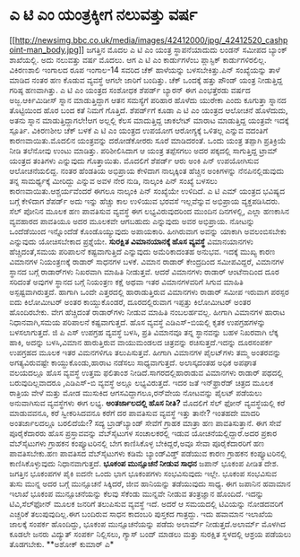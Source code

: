 * ಎ ಟಿ ಎಂ ಯಂತ್ರಕ್ಕೀಗ ನಲುವತ್ತು ವರ್ಷ

[[http://newsimg.bbc.co.uk/media/images/42412000/jpg/_42412520_cashpoint-man_body.jpg][[[http://newsimg.bbc.co.uk/media/images/42412000/jpg/_42412520_cashpoint-man_body.jpg]]]]
 ಜಗತ್ತಿನ ಮೊದಲ ಎ ಟಿ ಎಂ ಯಂತ್ರ ಸ್ಥಾಪನೆಯಾದುದು ಲಂಡನ್ ಸಮೀಪದ ಬ್ಯಾಂಕ್ ಶಾಖೆಯಲ್ಲಿ.
ಅದು ನಲುವತ್ತು ವರ್ಷ ಮೊದಲು. ಆಗ ಎ ಟಿ ಎಂ ಕಾರ್ಡುಗಳೆಂಬ ಪ್ಲಾಸ್ಟಿಕ್
ಕಾರ್ಡುಗಳಿರಲಿಲ್ಲ. ವಿಕಿರಣಶಾಲಿ ಇಂಗಾಲದ ರೂಪ ಇಂಗಾಲ-14 ಸವರಿದ ಚೆಕ್ ಹಾಳೆಯನ್ನು
ಬಳಸಬೇಕಿತ್ತು.ಪಿನ್ ಸಂಖ್ಯೆಯನ್ನು ತಾಳೆ ಮಾಡಿದ ನಂತರ ಹಣ ಕೊಡುವ ವ್ಯವಸ್ಥೆ ಆಗಲೇ
ಜಾರಿಗೆ ಬಂದಿತ್ತು. ಚೆಕ್ ಒಂದಕ್ಕೆ ಹತ್ತು ಪೌಂಡ್ ಯಂತ್ರ ನೀಡುತ್ತಿದ್ದ ಗರಿಷ್ಠ
ಹಣವಾಗಿತ್ತು.
 ಎ ಟಿ ಎಂ ಯಂತ್ರದ ಸಂಶೋಧಕ ಶೆಪರ್ಡ್ ಬ್ಯಾರನ್ ಈಗ ಎಂಭತ್ತೆರಡು ವರ್ಷದ
ಅಜ್ಜ.ಆರ್ಕಿಮಿಡೀಸ್ ಸ್ನಾನ ಮಾಡುತ್ತಿದ್ದಾಗ ಆತನ ಸಮಸ್ಯೆಗೆ ಪರಿಹಾರ ಹೊಳೆದು ಯುರೇಕಾ
ಎಂದು ಕೂಗುತ್ತಾ ಸ್ನಾನದ ತೊಟ್ಟಿಯಿಂದ ಹೊರ ಬಂದ ಕತೆ ನಿಮಗೆ ಗೊತ್ತಿದೆ. ಶೆಪರ್ಡ್‍ಗೆ
ಕೂಡಾ ಎ ಟಿ ಎಂ ಯಂತ್ರದ ಆಲೋಚನೆ ಹೊಳೆದುದು, ಅತನು ಸ್ನಾನ ಮಾಡುತ್ತಿದ್ದಾಗಲೇ!ಆಗ
ಅಲ್ಲಲ್ಲಿ ಕೆಲಸ ಮಾದುತ್ತಿದ್ದ ಚಾಕಲೇಟ್ ಮಾರಾಟ ಮಾಡುತ್ತಿದ್ದ ಯಂತ್ರವೇ ಇದಕ್ಕೆ
ಸ್ಪೂರ್ತಿ.
 ವಿಕಿರಣಶೀಲ ಚೆಕ್ ಬಳಕೆ ಎ ಟಿ ಎಂ ಯಂತ್ರದ ಉಪಯೋಗ ಆರೋಗ್ಯಕ್ಕೆ ಒಳಿತಲ್ಲ ಎನ್ನುವ
ವದಂತಿಗೆ ಕಾರಣವಾಯಿತು.ಮೊದಲಿನ ಯಂತ್ರವನ್ನು ದರೋಡೆಕೋರರು ಸೂರೆ ಮಾಡಿದರಂತೆ. ಒಂದು
ಯಂತ್ರ ತಪ್ಪಾಗಿ ಪ್ರತಿಕ್ರಿಯೆ ನೀಡಿ ತಲೆನೋವು ಉಂಟು ಮಾಡಿತ್ತು. ಪರಿಶೀಲಿಸಿದಾಗ ಆ
ಯಂತ್ರ ತಪ್ಪೆಸಗಲು ಅದರ ಪಕ್ಕದಲ್ಲಿ ಸಾಗುತ್ತಿದ್ದ ಟ್ರಾಮ್ ಯಂತ್ರದ ತಂತಿಗಳು
ಎನ್ನುವುದು ಗೊತ್ತಾಯಿತು. ಮೊದಲಿಗೆ ಶೆಪರ್ಡ್ ಆರು ಅಂಕಿ ಪಿನ್ ಉಪಯೋಗಿಸುವ
ಆಲೋಚನೆಯಲಿದ್ದ. ನಂತರ ಹೆಂಡತಿಯ ಅಭಿಪ್ರಾಯ ಕೇಳಿದಾಗ ನಾಲ್ಕಕ್ಕಿಂತ ಹೆಚ್ಚಿನ
ಅಂಕಿಗಳನ್ನು ನೆನಪಿನಲ್ಲಿಡುವುದು ತನ್ನ ಸಾಮರ್ಥ್ಯಕ್ಕೆ ಮೀರಿದ್ದು ಎನ್ನುವ ಅವಳ ನೇರ
ನುಡಿ, ನಾಲ್ಕಂಕಿ ಪಿನ್ ಸಂಖ್ಯೆ ಬಳಸಲು ಕಾರಣವಾಯಿತು.ಆಶ್ಚರ್ಯವೆಂದರೆ ಈಗಲೂ ನಾಲ್ಕಂಕಿ
ಪಿನ್ ಸಂಖ್ಯೆಯೇ ಉಳಿದಿದೆ.
 ಎ ಟಿ ಎಮ್ ಯಂತ್ರದ ಭವಿಷ್ಯದ ಬಗ್ಗೆ ಕೇಳಿದಾಗ ಶೆಪರ್ಡ್ ಅದು ಇನ್ನು ಹೆಚ್ಚು ಕಾಲ
ಉಳಿಯುವ ಭರವಸೆ ಇಲ್ಲವೆನ್ನುವ ಅಭಿಪ್ರಾಯ ವ್ಯಕ್ತಪಡಿಸಿದರು. ಸೆಲ್ ಪೋನಿನ ಮೂಲಕ ಹಣ
ಪಾವತಿಸುವ ವ್ಯವಸ್ಥೆ ಈಗ ಲಭ್ಯವಿರುವುದರಿಂದ ಮುಂದಿನ ದಿನಗಳಲ್ಲಿ, ಎಲ್ಲಾ ಹಣಕಾಸಿನ
ವ್ಯವಹಾರದ ಪಾವತಿಯೂ ಅದರ ಮೂಲಕವೇ ಆಗಬಹುದು ಎನ್ನುವುದು ಅವರ ಅಭಿಪ್ರಾಯ. ನೋಟನ್ನು
ಒಂದೆಡೆಯಿಂದ ಇನ್ನೊಂದೆಡೆ ಕೊಂಡೊಯ್ಯುವುದು
 ಅಪಾಯಕಾರಿ. ಹೀಗಿರುವಾಗ ಅವನ್ನು ಯಾಕಾಗಿ ಅವಲಂಬಿಸಬೇಕು ಎನ್ನುವುದು ಯೋಚಿಸಬೇಕಾದ
ಪ್ರಶ್ನೆಯೇ.
*ಸುರಕ್ಷಿತ ವಿಮಾನಯಾನಕ್ಕೆ ಹೊಸ ವ್ಯವಸ್ಥೆ*
ವಿಮಾನಯಾನಗಳು ಹೆಚ್ಚಿದಂತೆ,ಸಮಯ ಪರಿಪಾಲನೆ ಕಷ್ಟವಾಗುತ್ತಿದೆ ಎನ್ನುವುದು ಅಮೆರಿಕಾದಂತಹ
ಅನುಭವ. ಇದಕ್ಕೆ ಮುಖ್ಯ ಕಾರಣ ವಿಮಾನಗಳ ನಿಯಂತ್ರಣಕ್ಕೆ ರಾಡಾರ್ ಸಾಧನಗಳ ಬಳಕೆ. ವಿಮಾನ
ರಾಡಾರ್ ಕೇಂದ್ರದಿಂದ ಸಮೀಪವಿದ್ದರೆ, ವಿಮಾನಗಳ ಸ್ಥಾನದ ಬಗ್ಗೆ ರಾಡಾರ್‌ಗಳು ನಿಖರವಾಗಿ
ಮಾಹಿತಿ ನೀಡುತ್ತವೆ. ಆದರೆ ವಿಮಾನಗಳು ರಾಡಾರ್ ಆಂಟೆನಾದಿಂದ ದೂರ ಸರಿದಂತೆ ಅವುಗಳ
ಸ್ಥಾನದ ಬಗ್ಗೆ ನಿಯಂತ್ರಣ ಕಕ್ಷೆ ಅಥವಾ ಇತರ ವಿಮಾನಗಳವರಿಗೆ ಸಿಗುವ ಮಾಹಿತಿ
ಅಸ್ಪಷ್ಟವಾಗಿರುತ್ತದೆ. ಹಾಗಾಗಿ ಒಂದೇ ಎತ್ತರದಲ್ಲಿ ಹಾರಾಡುತ್ತಿರುವ ವಿಮಾನಗಳು ರಾಡಾರ್
ಸಮೀಪ ಇರುವಾಗ ಪರಸ್ಪರ ಐದು ಕಿಲೋಮೀಟರ್ ಅಂತರ ಕಾಯ್ದುಕೊಂಡರೆ, ದೂರದಲ್ಲಿರುವಾಗ
ಇಪ್ಪತ್ತು ಕಿಲೋಮೀಟರ್ ಅಂತರ ಹೊಂದಿರಬೇಕು. ವೇಗ ಹೆಚ್ಚಿದಂತೆ ರಾಡಾರ್‌ಗಳು ನೀಡುವ
ಮಾಹಿತಿ ನಂಬಲರ್ಹವಲ್ಲ. ಹೀಗಾಗಿ ವಿಮಾನಗಳ ಹಾರಾಟ ನಿಧಾನವಾಗಿ,ಸಮಯ ಪರಿಪಾಲನೆ
ಕಷ್ಟವಾಗುತ್ತದೆ.
 ಹೊಸ ವ್ಯವಸ್ಥೆ ಎಡಿಎಸ್-ಬಿಯಲ್ಲಿ ಕೃತಕ ಉಪಗ್ರಹಗಳನ್ನು ಬಳಸಲಾಗುತ್ತದೆ. ಜಿ ಪಿ ಎಸ್
ಉಪಗ್ರಹ ವ್ಯವಸ್ಥೆ ಬಳಸಿ, ಪ್ರತಿ ವಿಮಾನವೂ ತನ್ನ ಸ್ಥಾನವನ್ನು ಬಹಳ ನಿಖರವಾಗಿ ಲೆಕ್ಕ
ಹಾಕಿ, ಅದನ್ನು ಬಳಸಿ,ವಿಮಾನ ಹಾರುತ್ತಿರುವ ವಾಯುಮಂಡಲದ ಚಿತ್ರವನ್ನು
ರಚಿಸುತ್ತದೆ.ಇದನ್ನು ದೂರಸಂಪರ್ಕ ಉಪಗ್ರಹದ ಮೂಲಕ ಇತರ ವಿಮನಗಳಿಗೂ ತಲುಪಿಸುತ್ತವೆ.
ಹೀಗಾಗಿ ವಿಮಾನಗಳ ಪೈಲಟ್‌ಗಳು ತಮ್ಮ ಅಂತರವನ್ನು ಅಗತ್ಯವಿರುವಷ್ಟೇ ಕಾಯ್ದುಕೊಂಡು,ಹಾರಾಟ
ನಡೆಸಲು ಸಾಧ್ಯವಾಗುತ್ತದೆ.
 ಅಲಾಸ್ಕದಂತಹ ಅಧಿಕ ಅಪಘಾತ ವಲಯದಲ್ಲೂ ಹೊಸ ವ್ಯವಸ್ಥೆ ಉತ್ತಮ ಫಲಿತಾಂಶ
ನೀಡಿದೆ.ಸಾಗರದಲ್ಲಿಹಾರಾಡುವ ವಿಮಾನಗಳು ರಾಡಾರ್ ಪಥದಲ್ಲಿ ಬರುವುದಿಲ್ಲವಾದರೂ
,ಎಡಿಎಸ್-ಬಿ ವ್ಯವಸ್ಥೆ ಅಲ್ಲೂ ಲಭ್ಯವಿರುತ್ತದೆ.
 ಇದರ ಜತೆ ಇನ್‌ಫ್ರಾರೆಡ್ ಚಿತ್ರದ ಮೂಲಕ ರಾತ್ರಿಯ ವೇಳೆ ಮತ್ತು ಮೋಡ ಮುಸುಕಿದ
ಆಗಸವಿದ್ದಾಗಲೂ,ರನ್‍ವೇಯ ನೋಟವನ್ನು ಪೈಲಟ್ ಪಡೆಯಲು ಅನುವಾಗಿಸುವ ವ್ಯವಸ್ಥೆಗಳು ಈಗ
ಲಭ್ಯ.
*ಅಂತರ್ಜಾಲದಲ್ಲಿ ಹೊಸ ನೀತಿ?*
 ಮೊದಲಿಗೆ ಸೆಲ್ ಫೋನ್ ವ್ಯವಸ್ಥೆಯಲ್ಲಿ ಕರೆ ಮಾಡುವವನೂ, ಕರೆ ಸ್ವೀಕರಿಸಿದವನೂ ಕರೆಗೆ
ದರ ಪಾವತಿಸುವ ವ್ಯವಸ್ಥೆ ಇತ್ತು ತಾನೇ? ಇಂತಹದೇ ಮಾದರಿ ಅಂತರ್ಜಾಲದಲ್ಲೂ ಬರಲಿದೆಯೇ?
ಸದ್ಯ ಬ್ರಾಡ್‍ಬ್ಯಾಂಡ್ ಸೇವೆಗೆ ಗ್ರಾಹಕ ಮಾತ್ರಾ ಹಣ ಪಾವತಿಸುತ್ತಾನೆ. ಈಗ ಸೇವೆ
ಪೂರೈಕೆದಾರರು ಹೊಸ ಪ್ರಸ್ತಾವವನ್ನು ವೆಬ್‍ಸೈಟುಗಳ ಸಂಚಾಲಕರಲ್ಲಿ ಇಡುವ
ಯೋಚನೆಯಲ್ಲಿದ್ದಾರೆ.ಅದರ ಪ್ರಕಾರ ವೆಬ್‍ಸೈಟುಗಳು ಗ್ರಾಹಕನ ಕಂಪ್ಯೂಟರಿನಲ್ಲಿ ಬೇಗ
ಕಾಣಿಸಿಕೊಳ್ಳ ಬೇಕಿದ್ದರೆ,ಅವೂ ಸೇವಾ ಪೂರೈಕೆದಾರರಿಗೆ ಹಣ ಪಾವತಿಸಬೇಕು.ಹಣ ಪಾವತಿಸದ
ವೆಬ್‍ಸೈಟುಗಳು ಕಡಿಮೆ ಬ್ಯಾಂಡ್‍ವಿಡ್ತ್ ಪಡೆಯುವ ಕಾರಣ ಗ್ರಾಹಕನ ಕಂಪ್ಯೂಟರಿನಲ್ಲಿ
ಕಾಣಿಸಿಕೊಳ್ಳುವುದು ನಿಧಾನವಾಗುತ್ತದೆ.
*ಭೂಕಂಪ ಮುನ್ಸೂಚನೆ ನೀಡುವ ಸಾಧನ*
 ಜಪಾನ್ ಭೂಕಂಪ ಪೀಡಿತ ದೇಶ. ಜಗತ್ತಿನ ಭೂಕಂಪಗಳ ಪೈಕಿ ಐದನೇ ಒಂದು ಭಾಗ ಭೂಕಂಪಗಳು
ಸಂಭವಿಸುವುದು ಇಲ್ಲೇ. ಭೂಕಂಪ ಸಂಭವಿಸುವ ತುಸು ಮುನ್ನ ಅದರ ಬಗ್ಗೆ ಮುನ್ಸೂಚನೆ
ಸಿಕ್ಕಿದರೆ, ಜೀವ ಹಾನಿಯನ್ನು ತಡೆಯುವುದು ಸಾಧ್ಯ. ಈಗ ಜಪಾನಿನ ಹವಾಮಾನ ಇಲಾಖೆ ಭೂಕಂಪ
ಮುನ್ಸೂಚನೆಯನ್ನು ಕೆಲವು ಸೆಕೆಂಡು ಮುನ್ನವೇ ನೀಡುವ ತಂತ್ರಜ್ಞಾನ ಹೊಂದಿದೆ. ಇದನ್ನು
ಟಿವಿ,ಸೆಲ್‍ಫೋನ್ ಮೂಲಕ ಜನರಿಗೆ ತಲುಪಿಸುವ ವ್ಯವಸ್ಥೆ ಇದೆ. ಅದರೆ ಆ ಸಮಯದಲ್ಲಿ
ಟಿವಿಯನ್ನು ನೋಡದವರಿಗೆ ಎಚ್ಚರಿಕೆ ತಲುಪುವುದಿಲ್ಲ.ಈಗ ಬಂದಿರುವ ಸಾಧನ ಕಾದಂಬರಿ
ಪುಸ್ತಕದ ಗಾತ್ರದ್ದು. ಇದು ಹವಾಮಾನ ಇಲಾಖೆಯ ಜಾಲಕ್ಕೆ ಸಂಪರ್ಕ ಹೊಂದಿದ್ದು, ಭೂಕಂಪ
ಮುನ್ಸೂಚನೆಯನ್ನು ಪಡೆದು ಅಲಾರ್ಮ್ ನೀಡುತ್ತದೆ.ಅಲಾರ್ಮ್ ಮೊಳಗಿದ ಕೂಡಲೇ ಜನರು
ವಿದ್ಯುತ್ ಸಂಪರ್ಕ ನಿಲ್ಲಿಸಲು, ಗ್ಯಾಸ್ ಬಂದ್ ಮಾಡಲು ಮತ್ತು ಸುರಕ್ಷಿತ ಸ್ಥಳದಲ್ಲಿ
ಆಶ್ರಯ ಪಡೆಯಲು ತೊಡಗಬೇಕು.
**ಅಶೋಕ್ ಕುಮಾರ್ ಎ*
